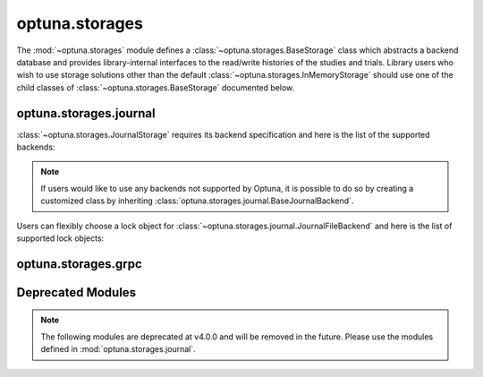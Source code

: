 .. module:: optuna.storages

optuna.storages
===============

The :mod:`~optuna.storages` module defines a :class:`~optuna.storages.BaseStorage` class which abstracts a backend database and provides library-internal interfaces to the read/write histories of the studies and trials. Library users who wish to use storage solutions other than the default :class:`~optuna.storages.InMemoryStorage` should use one of the child classes of :class:`~optuna.storages.BaseStorage` documented below.

.. autosummary::
   :toctree: generated/
   :nosignatures:

   RDBStorage
   RetryFailedTrialCallback
   fail_stale_trials
   JournalStorage
   InMemoryStorage

optuna.storages.journal
-----------------------

:class:`~optuna.storages.JournalStorage` requires its backend specification and here is the list of the supported backends:

.. note::
   If users would like to use any backends not supported by Optuna, it is possible to do so by creating a customized class by inheriting :class:`optuna.storages.journal.BaseJournalBackend`.

.. autosummary::
   :toctree: generated/
   :nosignatures:

   journal.JournalFileBackend
   journal.JournalRedisBackend

Users can flexibly choose a lock object for :class:`~optuna.storages.journal.JournalFileBackend` and here is the list of supported lock objects:

.. autosummary::
   :toctree: generated/
   :nosignatures:

   journal.JournalFileSymlinkLock
   journal.JournalFileOpenLock

optuna.storages.grpc
--------------------

.. autosummary::
   :toctree: generated/
   :nosignatures:

   grpc.run_server
   grpc.GrpcStorageProxy

Deprecated Modules
------------------

.. note::
   The following modules are deprecated at v4.0.0 and will be removed in the future.
   Please use the modules defined in :mod:`optuna.storages.journal`.

.. autosummary::
   :toctree: generated/
   :nosignatures:

   BaseJournalLogStorage
   JournalFileStorage
   JournalRedisStorage
